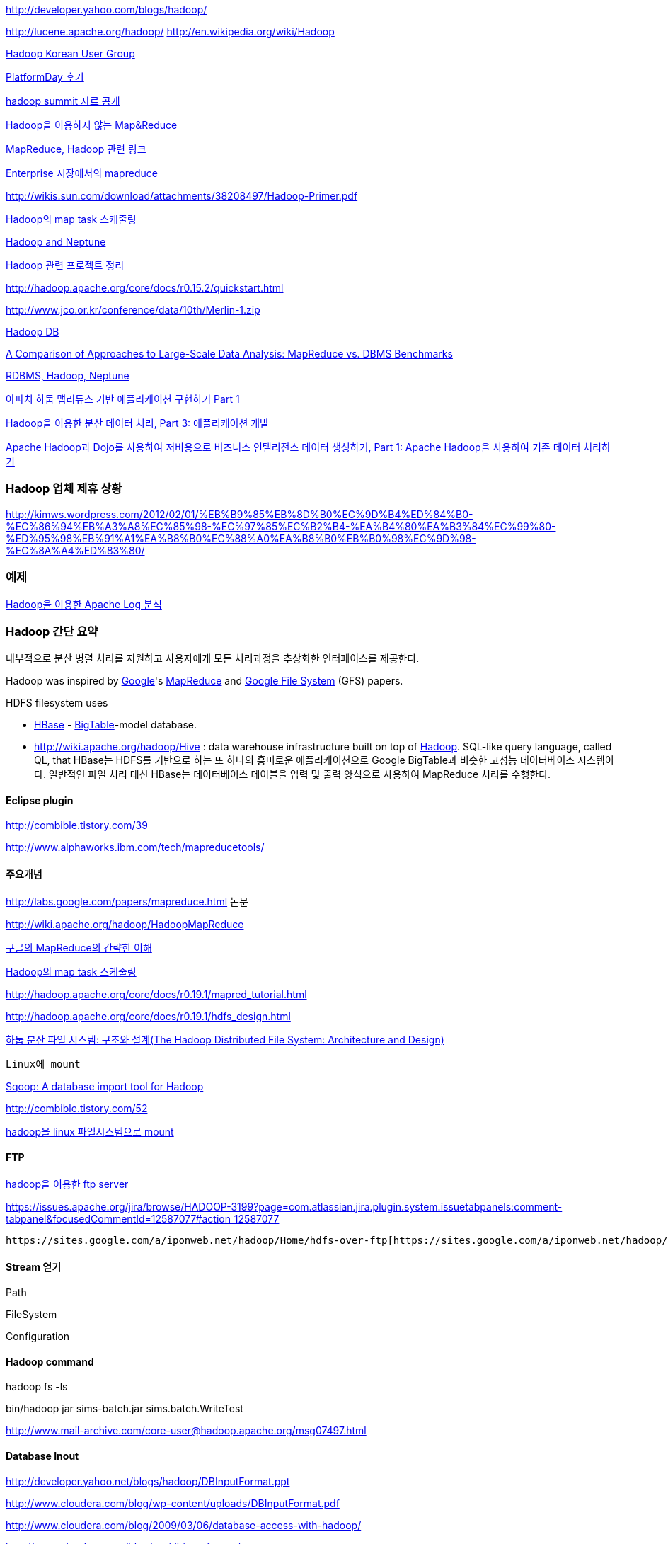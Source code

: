 http://developer.yahoo.com/blogs/hadoop/[http://developer.yahoo.com/blogs/hadoop/]

http://lucene.apache.org/hadoop/[http://lucene.apache.org/hadoop/]  
http://en.wikipedia.org/wiki/Hadoop[http://en.wikipedia.org/wiki/Hadoop]

http://www.hadoop.co.kr/[Hadoop Korean User Group]

http://benelog.springnote.com/blog/jshan/78[PlatformDay 후기]

http://www.jaso.co.kr/253[hadoop summit 자료 공개]

http://www.jaso.co.kr/260[Hadoop을 이용하지 않는 Map&Reduce]

http://decoder.tistory.com/543[MapReduce, Hadoop 관련 링크]

http://www.jaso.co.kr/283[Enterprise 시장에서의 mapreduce]

http://younghoe.info/952[http://wikis.sun.com/download/attachments/38208497/Hadoop-Primer.pdf]

http://blog.naver.com/smiler82/30039332654[Hadoop의 map task 스케줄링]

http://moai.tistory.com/attachment/4998bdb2caf789Y.pptx[Hadoop and Neptune]

http://mixellaneous.tistory.com/620[Hadoop 관련 프로젝트 정리]

http://hadoop.apache.org/core/docs/r0.15.2/quickstart.html[http://hadoop.apache.org/core/docs/r0.15.2/quickstart.html]

http://www.jco.or.kr/conference/data/10th/Merlin-1.zip[http://www.jco.or.kr/conference/data/10th/Merlin-1.zip]

http://www.jaso.co.kr/368[Hadoop DB]

http://database.cs.brown.edu/sigmod09/[A Comparison of Approaches to Large-Scale Data Analysis: MapReduce vs. DBMS Benchmarks]

http://www.jaso.co.kr/364[RDBMS, Hadoop, Neptune]

https://www.ibm.com/developerworks/mydeveloperworks/blogs/9e635b49-09e9-4c23-8999-a4d461aeace2/entry/274?lang=en[아파치 하둡 맵리듀스 기반 애플리케이션 구현하기 Part 1]

http://www.ibm.com/developerworks/kr/library/l-hadoop-3/index.html[Hadoop을 이용한 분산 데이터 처리, Part 3: 애플리케이션 개발]

http://www.ibm.com/developerworks/kr/library/wa-dojohadoop1/index.html[Apache Hadoop과 Dojo를 사용하여 저비용으로 비즈니스 인텔리전스 데이터 생성하기, Part 1: Apache Hadoop을 사용하여 기존 데이터 처리하기]

=== Hadoop 업체 제휴 상황

http://kimws.wordpress.com/2012/02/01/%EB%B9%85%EB%8D%B0%EC%9D%B4%ED%84%B0-%EC%86%94%EB%A3%A8%EC%85%98-%EC%97%85%EC%B2%B4-%EA%B4%80%EA%B3%84%EC%99%80-%ED%95%98%EB%91%A1%EA%B8%B0%EC%88%A0%EA%B8%B0%EB%B0%98%EC%9D%98-%EC%8A%A4%ED%83%80/[http://kimws.wordpress.com/2012/02/01/%EB%B9%85%EB%8D%B0%EC%9D%B4%ED%84%B0-%EC%86%94%EB%A3%A8%EC%85%98-%EC%97%85%EC%B2%B4-%EA%B4%80%EA%B3%84%EC%99%80-%ED%95%98%EB%91%A1%EA%B8%B0%EC%88%A0%EA%B8%B0%EB%B0%98%EC%9D%98-%EC%8A%A4%ED%83%80/]  

=== 예제

http://mimul.com/pebble/default/2011/11/05/1320482173560.html[Hadoop을 이용한 Apache Log 분석]

=== Hadoop 간단 요약

내부적으로 분산 병렬 처리를 지원하고 사용자에게 모든 처리과정을 추상화한 인터페이스를 제공한다.

Hadoop was inspired by http://en.wikipedia.org/wiki/Google[Google]'s http://en.wikipedia.org/wiki/MapReduce[MapReduce] and http://en.wikipedia.org/wiki/GoogleFS[Google File System] (GFS) papers.

HDFS filesystem uses

*   http://en.wikipedia.org/wiki/HBase[HBase] - http://en.wikipedia.org/wiki/BigTable[BigTable]-model database.
*   http://wiki.apache.org/hadoop/Hive[http://wiki.apache.org/hadoop/Hive] : data warehouse infrastructure built on top of http://wiki.apache.org/hadoop/[Hadoop].  SQL-like query language, called QL, that
HBase는 HDFS를 기반으로 하는 또 하나의 흥미로운 애플리케이션으로 Google BigTable과 비슷한 고성능 데이터베이스 시스템이다. 일반적인 파일 처리 대신 HBase는 데이터베이스 테이블을 입력 및 출력 양식으로 사용하여 MapReduce 처리를 수행한다.

==== Eclipse plugin

http://combible.tistory.com/39[http://combible.tistory.com/39]

http://www.alphaworks.ibm.com/tech/mapreducetools/[http://www.alphaworks.ibm.com/tech/mapreducetools/]

==== 주요개념

http://labs.google.com/papers/mapreduce.html[http://labs.google.com/papers/mapreduce.html] 논문

http://wiki.apache.org/hadoop/HadoopMapReduce[http://wiki.apache.org/hadoop/HadoopMapReduce]

http://ypshin.com/2690309[구글의 MapReduce의 간략한 이해]

http://blog.naver.com/smiler82/30039332654[Hadoop의 map task 스케줄링]

http://hadoop.apache.org/core/docs/r0.19.1/mapred_tutorial.html[http://hadoop.apache.org/core/docs/r0.19.1/mapred_tutorial.html]

http://hadoop.apache.org/core/docs/r0.19.1/hdfs_design.html[http://hadoop.apache.org/core/docs/r0.19.1/hdfs_design.html]

http://virgo81.tistory.com/46[하둡 분산 파일 시스템: 구조와 설계(The Hadoop Distributed File System: Architecture and Design)]

 Linux에 mount

http://mixellaneous.tistory.com/676[Sqoop: A database import tool for Hadoop]

http://combible.tistory.com/52[http://combible.tistory.com/52]

http://www.jaso.co.kr/100[hadoop을 linux 파일시스템으로 mount]

==== FTP

http://www.gruter.co.kr/213[hadoop을 이용한 ftp server]

https://issues.apache.org/jira/browse/HADOOP-3199?page=com.atlassian.jira.plugin.system.issuetabpanels:comment-tabpanel&focusedCommentId=12587077#action_12587077[https://issues.apache.org/jira/browse/HADOOP-3199?page=com.atlassian.jira.plugin.system.issuetabpanels:comment-tabpanel&focusedCommentId=12587077#action_12587077]

 https://sites.google.com/a/iponweb.net/hadoop/Home/hdfs-over-ftp[https://sites.google.com/a/iponweb.net/hadoop/Home/hdfs-over-ftp]

==== Stream 얻기

Path

FileSystem

Configuration

==== Hadoop command

hadoop fs -ls

bin/hadoop jar sims-batch.jar sims.batch.WriteTest

http://www.mail-archive.com/core-user@hadoop.apache.org/msg07497.html[http://www.mail-archive.com/core-user@hadoop.apache.org/msg07497.html]

==== Database Inout

http://developer.yahoo.net/blogs/hadoop/DBInputFormat.ppt[http://developer.yahoo.net/blogs/hadoop/DBInputFormat.ppt]

http://www.cloudera.com/blog/wp-content/uploads/DBInputFormat.pdf[http://www.cloudera.com/blog/wp-content/uploads/DBInputFormat.pdf]

http://www.cloudera.com/blog/2009/03/06/database-access-with-hadoop/[http://www.cloudera.com/blog/2009/03/06/database-access-with-hadoop/]

http://www.cloudera.com/blog/tag/dbinputformat/[http://www.cloudera.com/blog/tag/dbinputformat/]

http://www.mail-archive.com/core-user@hadoop.apache.org/msg07497.html[http://www.mail-archive.com/core-user@hadoop.apache.org/msg07497.html]

http://www.jaso.co.kr/308[http://www.jaso.co.kr/308]

http://www.jaso.co.kr/303[http://www.jaso.co.kr/303]

DBOutputFormat

DBInputFormat

DBConfiguration

[source,java]
----
public int run(String[] arg0) throws Exception {
  JobConf conf = new JobConf(getConf(), LoadTable1.class);
  conf.setInputFormat(DBInputFormat.class);
  DBConfiguration.configureDB(conf, DATABASE_DRIVER_CLASS, CONNECT_URL, DB_USER, DB_PWD);
  DBInputFormat.setInput(conf, ose_epr_contract.class, "select CONTRACT_NUMBER from OSE_EPR_CONTRACT", "select COUNT(CONTRACT_NUMBER) from OSE_EPR_CONTRACT");
  FileOutputFormat.setOutputPath(conf, new Path(CONTRACT_OUTPUT_PATH));
  conf.setMapperClass(LoadMapper.class);

  conf.setNumReduceTasks(0); conf.setOutputKeyClass(Text.class);
  conf.setOutputValueClass(NullWritable.class);
  JobClient.runJob(conf); return 0; }
----

== Hadoop DB

http://www.greenplum.com/[http://www.greenplum.com/]  

http://db.cs.yale.edu/hadoopdb/hadoopdb.html[http://db.cs.yale.edu/hadoopdb/hadoopdb.html]

http://db.cs.yale.edu/hadoopdb/hadoopdb.html[]

== ZooKeeper

http://www.jaso.co.kr/338[zookeeper 살짝엿보기]

http://www.jaso.co.kr/348[zookeeper 사용하기]

== Hadoop + ETL

http://www.slideshare.net/ydn/4-integration-patternshadoopsummit2010[http://www.slideshare.net/ydn/4-integration-patternshadoopsummit2010]
  
